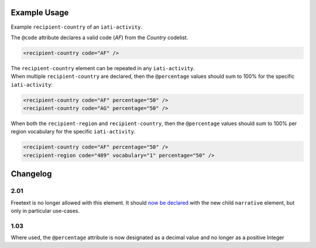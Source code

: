 Example Usage
~~~~~~~~~~~~~
Example ``recipient-country`` of an ``iati-activity``.

| The ``@code`` attribute declares a valid code (*AF*) from the *Country* codelist.

.. code-block:: xml

        <recipient-country code="AF" />

| The ``recipient-country`` element can be repeated in any ``iati-activity``.
| When multiple ``recipient-country`` are declared, then the ``@percentage`` values should sum to 100% for the specific ``iati-activity``:

.. code-block:: xml

	<recipient-country code="AF" percentage="50" />
	<recipient-country code="AG" percentage="50" />

| When both the ``recipient-region`` and ``recipient-country``, then the ``@percentage`` values should sum to 100% per region vocabulary for the specific ``iati-activity``.

.. code-block:: xml

	<recipient-country code="AF" percentage="50" />
	<recipient-region code="489" vocabulary="1" percentage="50" /> 

Changelog
~~~~~~~~~

2.01
^^^^
Freetext is no longer allowed with this element.  It should `now be declared <http://iatistandard.org/upgrades/integer-upgrade-to-2-01/2-01-changes/#narrative-new-elements>`__  with the new child ``narrative`` element, but only in particular use-cases.

1.03
^^^^
Where used, the ``@percentage`` attribute is now designated as a decimal value and no longer as a positive Integer

